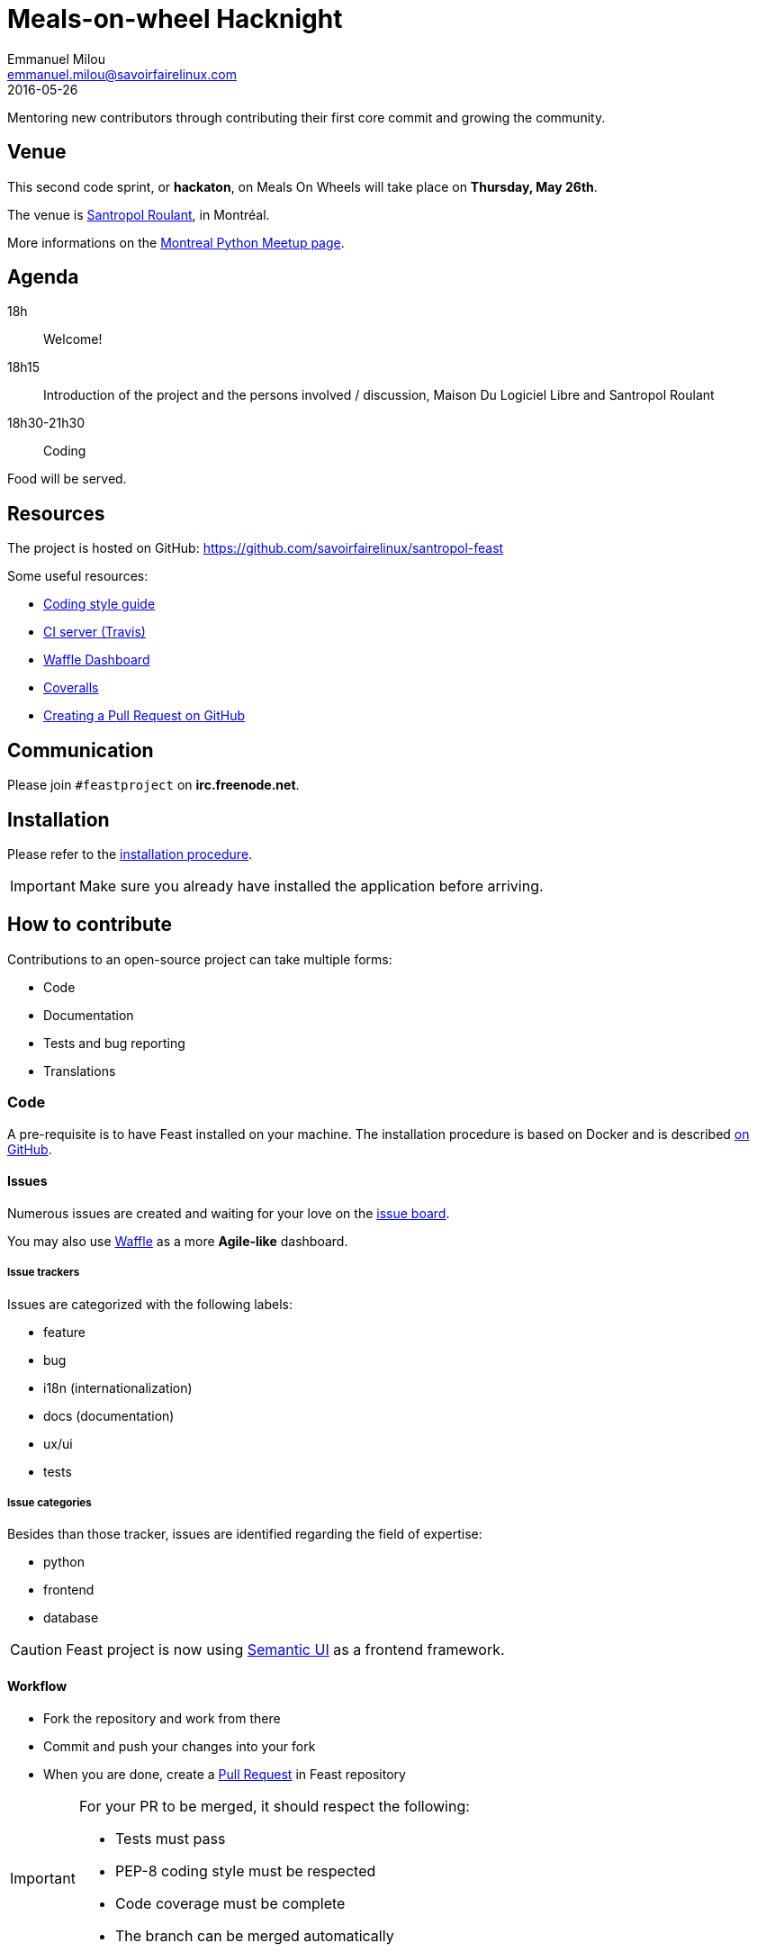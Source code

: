 = Meals-on-wheel Hacknight
Emmanuel Milou <emmanuel.milou@savoirfairelinux.com>
2016-05-26
Mentoring new contributors through contributing their first core commit and growing the community.

:keywords: Django
:page-layout: base
:page-description: {description}
:page-keywords: {keywords}
:icons: font
:toc: right
:experimental:
:mdash: &#8212;
:language: asciidoc
:source-language: {language}
// Refs
:doc-asciidoctor: http://asciidoctor.org/docs/asciidoc-recommended-practices/
:meetup-montrealpython: http://www.meetup.com/fr-FR/Montreal-Python/events/231363110/

## Venue

This second code sprint, or *hackaton*, on Meals On Wheels will take place on **Thursday, May 26th**.

The venue is https://maps.google.com/maps?f=q&hl=en&q=111+Roy+east+Montreal%2C+QC+H2W+1M1%2C+Montr%C3%A9al%2C+QC%2C+ca[Santropol Roulant], in Montréal.

More informations on the {meetup-montrealpython}[Montreal Python Meetup page].

## Agenda

18h:: Welcome!
18h15:: Introduction of the project and the persons involved / discussion, Maison Du Logiciel Libre and Santropol Roulant
18h30-21h30:: Coding

Food will be served.

## Resources

The project is hosted on GitHub: https://github.com/savoirfairelinux/santropol-feast

Some useful resources:

* https://www.python.org/dev/peps/pep-0008/[Coding style guide]
* https://travis-ci.org/savoirfairelinux/santropol-feast[CI server (Travis)]
* https://waffle.io/savoirfairelinux/santropol-feast[Waffle Dashboard]
* https://coveralls.io/github/savoirfairelinux/santropol-feast?branch=dev[Coveralls]
* https://help.github.com/articles/creating-a-pull-request/[Creating a Pull Request on GitHub]

## Communication

Please join `#feastproject` on *irc.freenode.net*.

## Installation

Please refer to the https://github.com/savoirfairelinux/santropol-feast/blob/dev/INSTALL.md[installation procedure].

IMPORTANT: Make sure you already have installed the application before arriving.

## How to contribute

Contributions to an open-source project can take multiple forms:

* Code
* Documentation
* Tests and bug reporting
* Translations

### Code

A pre-requisite is to have Feast installed on your machine.
The installation procedure is based on Docker and is described https://github.com/savoirfairelinux/santropol-feast/blob/dev/INSTALL.md[on GitHub].

#### Issues

Numerous issues are created and waiting for your love on the https://github.com/savoirfairelinux/santropol-feast/issues[issue board].

You may also use https://waffle.io/savoirfairelinux/santropol-feast[Waffle] as a more *Agile-like* dashboard.

##### Issue trackers

Issues are categorized with the following labels:

* feature
* bug
* i18n (internationalization)
* docs (documentation)
* ux/ui
* tests

##### Issue categories

Besides than those tracker, issues are identified regarding the field of expertise:

* python
* frontend
* database

CAUTION: Feast project is now using http://semantic-ui.com/[Semantic UI] as a frontend framework.

#### Workflow

* Fork the repository and work from there
* Commit and push your changes into your fork
* When you are done, create a https://github.com/savoirfairelinux/santropol-feast/compare[Pull Request] in Feast repository

[IMPORTANT]
====
For your PR to be merged, it should respect the following:

    * Tests must pass
    * PEP-8 coding style must be respected
    * Code coverage must be complete
    * The branch can be merged automatically
====

https://travis-ci.org/[TravisCI] is configured to run those checks on every Pull-Request. It is recommanded you configure your fork to do the same.

### Documentation

Documentation is important and can always be improved:

* Installation instructions
* Test procedures
* How to help translating the project
* Updating the https://github.com/savoirfairelinux/santropol-feast/wiki/TODO[Roadmap]

The prefered syntax is {doc-asciidoctor}[Asciidoc]. Markdown is also accepted.

The https://github.com/savoirfairelinux/santropol-feast/wiki/[project wiki] on GitHub could also be used.


### Tests and bug reporting

It could be manual testing and reporting. The GitHub issues can be used for this.

It could also be functional and unit tests implementation. Each Django module has a *tests.py* file.

### Translations

FOW is a bilingual application and needs your talent of translators !

FOW uses Django multilingual framework, based on Gettext and po files.

Each module has its own set of translation files. To list them all:

 $ find . -name "*.po"

https://poedit.net/[Poedit] can be used to translate those files.
Follow the workflow described in the Code section to contribute your translations.

NOTE: An alternative way to contribute could be to send the po files through emails.

An other way to contribute there is to review the code and make sure all strings are translatable.
